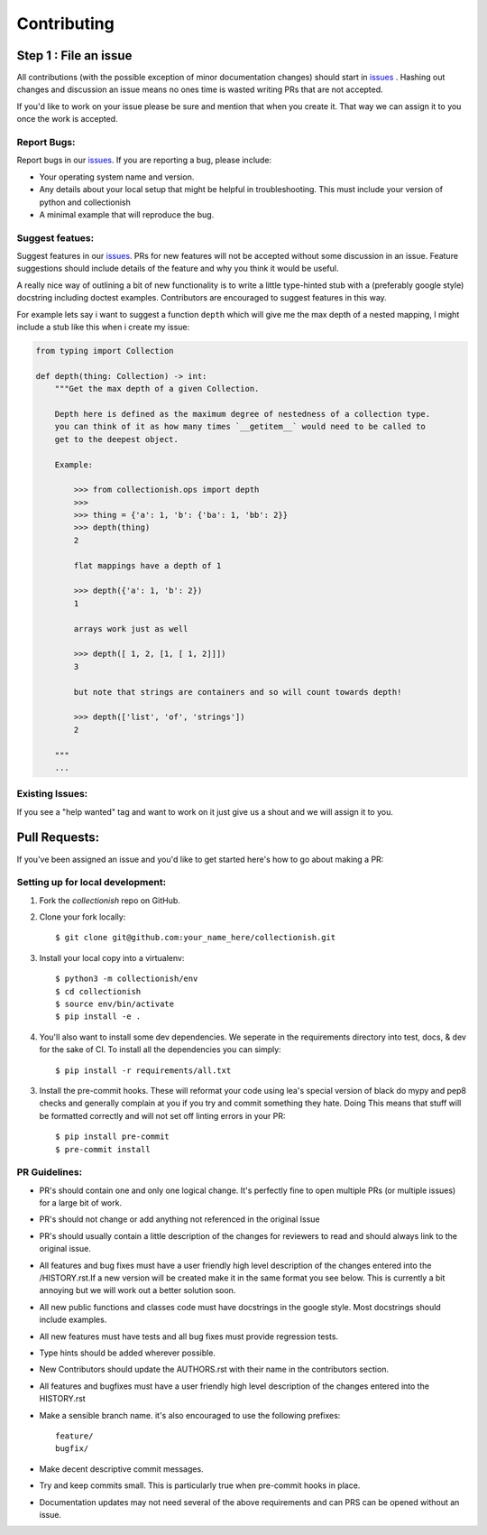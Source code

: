 .. _issues: https://github.com/leaprovenzano/collectionish/issues

============
Contributing
============

Step 1 : File an issue
----------------------

All contributions (with the possible exception of minor documentation changes) should start in `issues`_ .
Hashing out changes and discussion an issue means no ones time is wasted writing PRs that are not accepted.

If you'd like to work on your issue please be sure and mention that when you create it.
That way we can assign it to you once the work is accepted.

Report Bugs:
~~~~~~~~~~~~

Report bugs in our `issues`_. If you are reporting a bug, please include:

* Your operating system name and version.
* Any details about your local setup that might be helpful in troubleshooting. This must include your version of python and collectionish
* A minimal example that will reproduce the bug.


Suggest featues:
~~~~~~~~~~~~~~~~

Suggest features in our `issues`_. PRs for new features will not be accepted without some discussion in an issue.
Feature suggestions should include details of the feature and why you think it would be useful.

A really nice way of outlining a bit of new functionality is to write a little type-hinted stub with a (preferably google style) docstring including
doctest examples. Contributors are encouraged to suggest features in this way.

For example lets say i want to suggest a function ``depth`` which will give me the max depth of a nested mapping,
I might include a stub like this when i create my issue:

.. code:: python

    from typing import Collection

    def depth(thing: Collection) -> int:
        """Get the max depth of a given Collection.

        Depth here is defined as the maximum degree of nestedness of a collection type.
        you can think of it as how many times `__getitem__` would need to be called to
        get to the deepest object.

        Example:

            >>> from collectionish.ops import depth
            >>>
            >>> thing = {'a': 1, 'b': {'ba': 1, 'bb': 2}}
            >>> depth(thing)
            2

            flat mappings have a depth of 1

            >>> depth({'a': 1, 'b': 2})
            1

            arrays work just as well

            >>> depth([ 1, 2, [1, [ 1, 2]]])
            3

            but note that strings are containers and so will count towards depth!

            >>> depth(['list', 'of', 'strings'])
            2

        """
        ...



Existing Issues:
~~~~~~~~~~~~~~~~

If you see a "help wanted" tag and want to work on it just give us a shout and we will assign it to you.


Pull Requests:
--------------

If you've been assigned an issue and you'd like to get started here's how to go about making a PR:


Setting up for local development:
~~~~~~~~~~~~~~~~~~~~~~~~~~~~~~~~~

1. Fork the `collectionish` repo on GitHub.
2. Clone your fork locally::

    $ git clone git@github.com:your_name_here/collectionish.git

3. Install your local copy into a virtualenv::

    $ python3 -m collectionish/env
    $ cd collectionish
    $ source env/bin/activate
    $ pip install -e .

4. You'll also want to install some dev dependencies.
   We seperate in the requirements directory into test, docs, & dev for the sake of CI.
   To install all the dependencies you can simply::

    $ pip install -r requirements/all.txt

3. Install the pre-commit hooks. These will reformat your code using lea's special version of black
   do mypy and pep8 checks and generally complain at you if you try and commit something they hate. Doing
   This means that stuff will be formatted correctly and will not set off linting errors in your PR::

   $ pip install pre-commit
   $ pre-commit install

PR Guidelines:
~~~~~~~~~~~~~~

* PR's should contain one and only one logical change. It's perfectly fine to open multiple PRs (or multiple issues) for a large bit of work.

* PR's should not change or add anything not referenced in the original Issue

* PR's should usually contain a little description of the changes for reviewers to read
  and should always link to the original issue.

* All features and bug fixes must have a user friendly high level description of the changes
  entered into the /HISTORY.rst.If a new version will be created make it in the same format
  you see below. This is currently a bit annoying but we will work out a better solution soon.

* All new public functions and classes code must have docstrings in the google style. Most docstrings should
  include examples.

* All new features must have tests and all bug fixes must provide regression tests.

* Type hints should be added wherever possible.

* New Contributors should update the AUTHORS.rst with their name in the contributors section.

* All features and bugfixes must have a user friendly high level description of the changes
  entered into the HISTORY.rst

* Make a sensible branch name. it's also encouraged to use the following prefixes::

    feature/
    bugfix/

* Make decent descriptive commit messages.

* Try and keep commits small. This is particularly true when pre-commit hooks in place.

* Documentation updates may not need several of the above requirements and can PRS can be opened without an issue.
